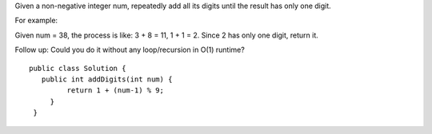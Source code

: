 Given a non-negative integer num, repeatedly add all its digits until the result has only one digit.

For example:

Given num = 38, the process is like: 3 + 8 = 11, 1 + 1 = 2. Since 2 has only one digit, return it.

Follow up:
Could you do it without any loop/recursion in O(1) runtime?

::
 
   public class Solution {
      public int addDigits(int num) {
            return 1 + (num-1) % 9;
        }
    }
    
